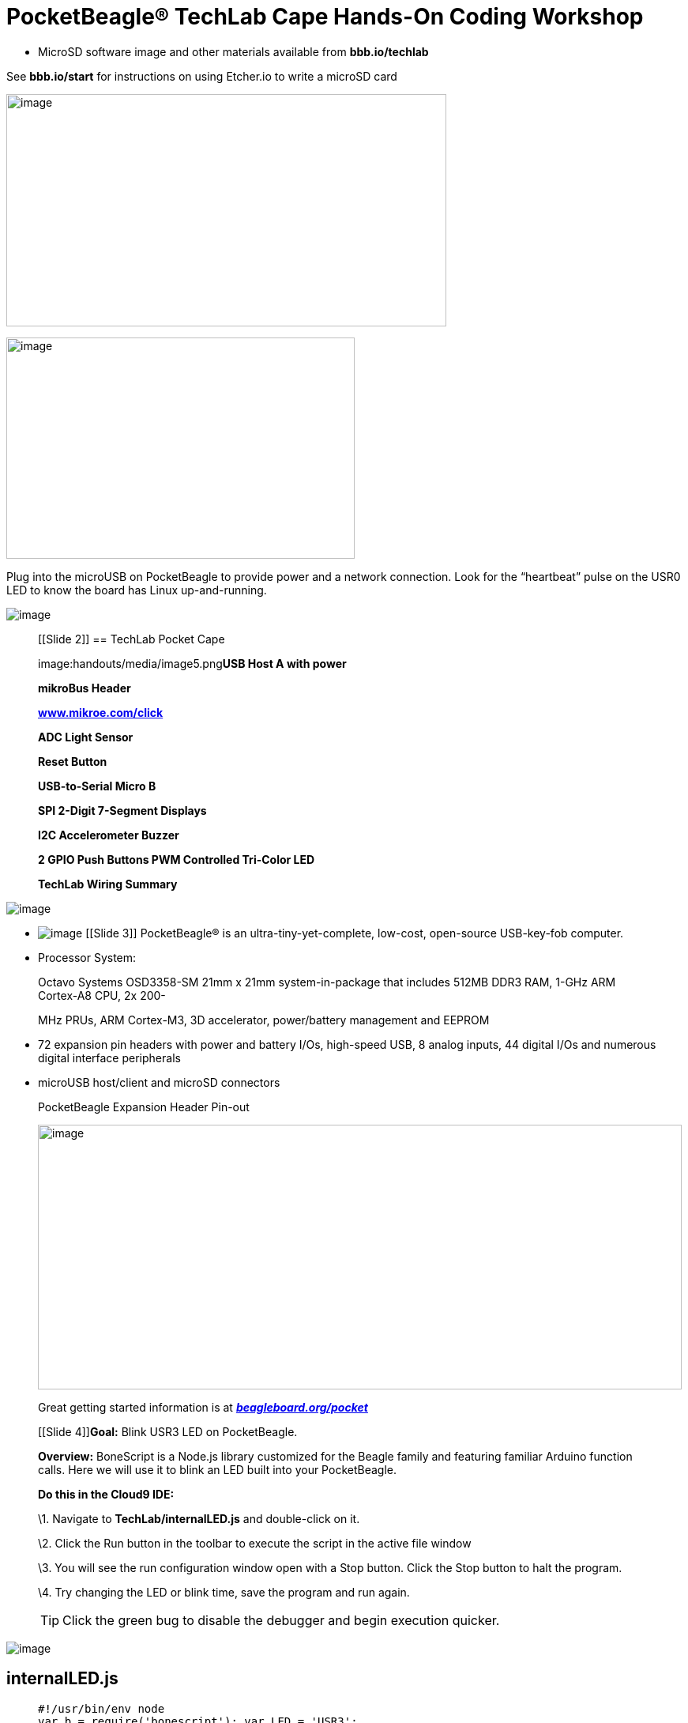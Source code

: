 = PocketBeagle® TechLab Cape Hands-On Coding Workshop

[[microsd-software-image-and-other-materials-available-from-bbb.iotechlab]]
* MicroSD software image and other materials available from *bbb.io/techlab*

[.left]
See *bbb.io/start* for instructions on using Etcher.io to write a
microSD card

[.right]
image:handouts/media/image2.png[image,width=557,height=294]

[.left]
image:handouts/media/image3.jpeg[image,width=441,height=280]

[.right]
Plug into
the microUSB on PocketBeagle to provide power and a network connection.
Look for the “heartbeat” pulse on the USR0 LED to know the board has
Linux up-and-running.

image:handouts/media/image4.png[image]

_______________________________________________________________
[[Slide 2]]
== TechLab Pocket Cape

image:handouts/media/image5.png[image]**USB Host A with power**

*mikroBus Header*

http://www.mikroe.com/click[*www.mikroe.com/click*]

*ADC Light Sensor*

*Reset Button*

*USB-to-Serial Micro B*

*SPI 2-Digit 7-Segment Displays*

*I2C Accelerometer Buzzer*

*2 GPIO Push Buttons PWM Controlled Tri-Color LED*

*TechLab Wiring Summary*
_______________________________________________________________

image:handouts/media/image20.png[image]

* image:handouts/media/image21.png[image]
[[Slide 3]][[slide-3]]
PocketBeagle®
is an ultra-tiny-yet-complete, low-cost, open-source USB-key-fob
computer.
* Processor System:

______________________________________________________________________________________________________________________
Octavo Systems OSD3358-SM 21mm x 21mm system-in-package that includes
512MB DDR3 RAM, 1-GHz ARM Cortex-A8 CPU, 2x 200-

MHz PRUs, ARM Cortex-M3, 3D accelerator, power/battery management and
EEPROM
______________________________________________________________________________________________________________________

* 72 expansion pin headers with power and battery I/Os, high-speed USB,
8 analog inputs, 44 digital I/Os and numerous digital interface
peripherals
* microUSB host/client and microSD connectors

_____________________________________________________________________________________________________________________________________________________________________________________________
.PocketBeagle Expansion Header Pin-out
image:handouts/media/image22.jpeg[image,width=815,height=335]

Great getting started information is at
https://beagleboard.org/pocket[*_beagleboard.org/pocket_*]

[[Slide 4]]**Goal:** Blink USR3 LED on PocketBeagle.

*Overview:* BoneScript is a Node.js library customized for the Beagle
family and featuring familiar Arduino function calls. Here we will use
it to blink an LED built into your PocketBeagle.

*Do this in the Cloud9 IDE:*

\1. Navigate to *TechLab/internalLED.js* and double-click on it.

\2. Click the Run button in the toolbar to execute the script in the
active file window

\3. You will see the run configuration window open with a Stop button.
Click the Stop button to halt the program.

\4. Try changing the LED or blink time, save the program and run again.

TIP: Click the green bug to disable the debugger and begin execution
quicker.
_____________________________________________________________________________________________________________________________________________________________________________________________

image:handouts/media/image23.jpeg[image]

[[internalled.js]]
internalLED.js
--------------

_____________________________________________________________________________________________________________________________________


[source,javascript]
----
#!/usr/bin/env node
var b = require('bonescript'); var LED = 'USR3';
var state = b.HIGH; // Initial state 
b.pinMode(LED, b.OUTPUT);

setInterval(flash, 250); // Change state every 250 ms

function flash() \{
    b.digitalWrite(LED, state);
    if(state === b.HIGH) {
        state = b.LOW;
    } else {
        state = b.HIGH;
    }
}
----

[[Slide 5]]**Goal:** Sense the external world by reading a digital
input.

*Overview:* Reading a switch attached to a GPIO (general purpose
input/output) port is as

easy as configuring the port as an input and attaching an interrupt
handler to it. Note the buttons are “active low”.

*Do this in the Cloud9 IDE:*
_____________________________________________________________________________________________________________________________________

1.  Navigate to *TechLab/pushbutton.js* and double-click on it.
2.  Click the Run button in the toolbar to execute the script in the
active file window
3.  Press the “L” button on TechLab and check the output (Value=1 or
Value=0) in the configuration window. Click the Stop button on the IDE
to halt the program.

___________________________________________________________________________________________________________________
*Challenge #1:* Can you modify the program to read from the “R” button?

*Challenge #2*: Can you modify the program to toggle the USR3 LED?

*Challenge #3*: Can you modify the program to turn the USR3 LED on with
the “L” button and off with the “R” button?
___________________________________________________________________________________________________________________

image:handouts/media/image25.jpeg[image,width=774,height=440]

[[pushbutton.js]]
pushbutton.js
-------------

[[usrbinenv-node]]
### #!/usr/bin/env node

_________________________________________________________________________________________________________________________________________________________________________________
var b = require('bonescript'); var button = "P2_33";

console.log('Hit ^C to stop');

b.pinMode(button, b.INPUT, 7, null, null, doAttach);

function doAttach(err, x) \{ if(err) \{

console.log('pinMode err = ' + err); return;

}

b.attachInterrupt(button, true, b.CHANGE, printStatus);

}

function printStatus(err, x) \{ if(err) \{

console.log('attachInterrupt err = ' + err); return;

}

if(x.attached) \{

console.log("Interrupt handler attached"); return;

}

process.stdout.write('value = ' + x.value + ' \r');

}

[[Slide 7]]**Goal:** Sense the external world by reading a variable
analog input *Overview:* Reading a light sensor attached to an analog
input pin. *Do this in the Cloud9 IDE:*
_________________________________________________________________________________________________________________________________________________________________________________

1.  Navigate to *TechLab/analogIn.js* and double-click on it.
2.  Click the Run button in the toolbar to execute the script in the
active file window
3.  Cover the light sensor and check the output in the configuration
window. Click the Stop button to halt the program.

____________________________________________________________________________________________________________________________________________________________________________________________________________________________________
*Challenge #1*: Can you change how often the light sensor is read? What
happens and why? *Challenge #2*: Can you activate the USR3 LED based
upon a voltage threshold from the light sensor? *Challenge #3*:
*(Advanced Coding Lab)*

Try using the I2C accelerometer input from
/sys/bus/iio/devices/iio:device1/in_accel_x_raw. Hint: use
b.readTextFile()
____________________________________________________________________________________________________________________________________________________________________________________________________________________________________

image:handouts/media/image26.jpeg[image,width=771,height=397]

[[analogin.js]]
analogIn.js
-----------

[[usrbinenv-node-1]]
#!/usr/bin/env node
~~~~~~~~~~~~~~~~~~~

___________________________________________________________________________________________________________________________________________________________________________________________________________________
var b = require('bonescript'); var pin = 'P1_19';

console.log('Hit ^C to stop'); doAnalogRead();

function printStatus(err, x) \{

if(err) \{console.log('Got error: ' + err); return;};
process.stdout.write(pin + ': ' + (x*100).toFixed(1) +

'%, ' + (1.8*x).toFixed(3) + 'V \r'); setTimeout(doAnalogRead, 100);

}

function doAnalogRead() \{ b.analogRead(pin, printStatus);

}

[[Slide 9]]**Goal:** Utilize a hardware pulse-width-modulator (PWM) to
light an LED with variable brightness

*Overview:* Linux provides LED drivers that understand how to utilize
PWM drivers, making use of PocketBeagle’s built-in PWM hardware. They
are controlled with simple text files where you can set the brightness.

*Do this in the Cloud9 IDE:*
___________________________________________________________________________________________________________________________________________________________________________________________________________________

1.  Navigate to *TechLab/fadeLED.js* and double-click on it.
2.  Click the Run button in the toolbar to execute the script in the
active file window
3.  You will see the run configuration window open with a Stop button.
Click the Stop button to halt the program.

_______________________________________________________________________________
*Challenge #1*: Try changing the fade interval, save the program and run
again.

*Challenge #2*: Try using the light sensor input to set the LED
brightness.

*Challenge #3*: *(Advanced Coding Lab)*

Try using the I2C accelerometer input for all 3 color LEDs..
_______________________________________________________________________________

image:handouts/media/image27.jpeg[image,width=778,height=422]

[[fadeled.js]]
fadeLED.js
----------

[[usrbinenv-node-2]]
=== #!/usr/bin/env node

________________________________________________________________________________________________________________________________________________________________________________________________________________________________________________________________________________________________________________________________________________________________________________________________
var b = require('bonescript');

var LED = '/sys/class/leds/techlab::blue/brightness'; var step = 10, //
Step size

min = 0, // dimmest value max = 255, // brightest value

brightness = min; // Current brightness;

doInterval();

function doInterval(err, x) \{ if(err) \{

console.log('err = ' + err); return;

}

setInterval(fade, 20); // Step every 20 ms

}

function fade() \{ b.writeTextFile(LED, brightness); brightness += step;

if(brightness >= max || brightness <= min) \{ step = -1 * step;

}

}

[[Slide 11]]**Goal:** Read light sensor data and output to green LED
brightness

*Overview:* Node-RED is a flow-based development tool developed
originally by IBM for wiring together hardware devices, APIs and online
services as part of the Internet of Things. Node-RED provides a
browser-based flow editor, which can be used to create JavaScript
functions. Linux turns devices into virtual files, making Node-RED well
suited to interacting with the physical world.

*Do this:*
________________________________________________________________________________________________________________________________________________________________________________________________________________________________________________________________________________________________________________________________________________________________________________________________

1.  Open Node-RED by pointing your browser to *http://192.168.7.2:1880*

image:handouts/media/image28.png[image]

1.  Make sure the big “DEPLOY” button in the top right corner is
greyed-out by clicking it. This makes sure any changes you’ve made have
been started on your PocketBeagle. The program will run continuously.
2.  Click the highlightable button to the left of the “ON”. Cover the
light sensor to notice the brightness of the green LED adjust.
3.  Try double-clicking on each node to see the parameters used for the
demo.
4.  Click the highlightable button to the left of the “OFF” to stop
adjusting the brightness of the green LED.
5.  Explore

_______________________________________________________________________________________________________________________________________________________________________________________________________________________________________________________________________________________
*Challenge #1*: Try updating the blue LED rather than the green LED.
Remember to click the “DEPLOY” button to save and run your changes.

*Challenge #2*: Try reading from the I2C accelerometer rather than the
light sensor.

*Challenge #3*: Use a “gpio in” node to use the status of the “L” or “R”
buttons to update the LED.

[[Slide 12]]**Goal:** Learn to send several basic commands to the shell

*Overview:* The true power of Linux to automate many aspects of your
life cannot be achieved without some utilization of the command line
shell. The Cloud9 IDE makes it easy to access this directly from your
web browser. Another great resource for learning is *linuxcommand.org*.

*Do this in the Cloud9 IDE:*
_______________________________________________________________________________________________________________________________________________________________________________________________________________________________________________________________________________________

1.  Click in the terminal window at the bottom half of the IDE. You can
also open a new terminal by clicking the “+” in the window tabs and
selecting “New Terminal”.
2.  Try typing in the “commands to try”. Press <ENTER> after each
command. Take note of how the prompt changes to show you the current
active directory. Use the up and down arrows to cycle through commands
you’ve typed before, in case you want to repeat any.

__________________________________________________________________________________________________________________________________________________________________________________________________________________________________________________________
*Challenge #1*: Can you repeat the last command below that prints GPIO
values and change the values?

*Challenge #2*: Using the “watch” command, can you monitor the I2C
accelerometer status?

*Challenge #3*: Can you use the “config-pin” command to switch the red
LED to a GPIO, set it high and low and then switch it back to PWM mode?
What happens if the red LED is in GPIO mode and you change the
brightness with the “/sys/class/leds” entry?
__________________________________________________________________________________________________________________________________________________________________________________________________________________________________________________________

image:handouts/media/image29.jpeg[image,width=508,height=286]

[[commands-to-try]]
commands to try
---------------

______________________________________________________________________________________________________________________________________________________________________________________________________________________________________________________________________________________________________________________________________________________________________________________________________________________________________________
cd /sys/class/leds ls

echo 1 > techlab\:\:seg0/brightness config-pin p1.33 pwm

echo 10 > techlab\:\:red/brightness

cd /sys/class/gpio config-pin p1.29 gpio

cat gpio45/value gpio117/value

[[Slide 13]]**Goal:** Utilize a programmable real-time unit (PRU) to
read and set GPIOs.

*Overview:* A PRU is a microcontroller built into the PocketBeagle that
can be programmed in C or assembly and controlled by the main ARM
processor that runs Linux. Some pins can be directly mapped to PRU
registered for the lowest possible latency, but other GPIOs can be
utilized via the on-chip-peripheral (OCP) bus inside the processor. Here
we’ll learn to execute an example written in C to access the
direct-mapped PRU GPIOs.

*Do this in the Cloud9 IDE:*
______________________________________________________________________________________________________________________________________________________________________________________________________________________________________________________________________________________________________________________________________________________________________________________________________________________________________________

1.  Navigate to *TechLab/led-button.pru0c* and double-click on it.
2.  Click the Run button in the toolbar to execute the script in the
active file window.
3.  Click the run configuration window and type ‘temppwd’ when prompted
for the password.

______________________________________________________________________________________
*Note*: The program will keep running until you execute a different
program or reboot.
______________________________________________________________________________________

1.  Press the ‘R’ button to note the red RGB LED light up.

____________________________________________________________________________________________________________________________________________________________________
*Challenge #1*: The buzzer is on PRU0 output 3 (P2_30). Try setting its
output at the same time as the LED.

*Challenge #2*: Try toggling the buzzer with a for loop when the button
is pressed. You can use the

‘ delay_cycles’ function to add a delay. Each delay cycle should be 5ns,
so 800Hz is 250000 cycles, a reasonable number to try.

*Challenge #3*: *(Advanced Coding Lab)*

Run *TechLab/rgb.pru0c* and note how the on-chip-peripherals are
accessed as well as how a fade effect can be done easily creating a
software pulse-width-modulator.
____________________________________________________________________________________________________________________________________________________________________

image:handouts/media/image30.jpeg[image,width=768,height=432]

[[led-button.pru0c]]
led-button.pru0c
----------------

[[include-stdint.h-include-pru_cfg.h-include-pru_ctrl.h-include-stddef.h-include-rsc_types.h]]
#include <stdint.h> #include <pru_cfg.h> #include <pru_ctrl.h> #include
<stddef.h> #include <rsc_types.h>
^^^^^^^^^^^^^^^^^^^^^^^^^^^^^^^^^^^^^^^^^^^^^^^^^^^^^^^^^^^^^^^^^^^^^^^^^^^^^^^^^^^^^^^^^^^^^^^^^^^^^^^^^

_____________________________________________________________________________________________________________________________________________________________
volatile register unsigned int R30; volatile register unsigned int R31;

#pragma DATA_SECTION(init_pins, ".init_pins") #pragma RETAIN(init_pins)

const char init_pins[] =
"/sys/devices/platform/ocp/ocp:P1_33_pinmux/state\0pruout\0" \
"/sys/devices/platform/ocp/ocp:P1_29_pinmux/state\0pruin\0" \ "\0\0";

void main(void) \{

/* Invert GPIO input 7 to GPIO output 1 */

/* On TechLab, input 7 is the R button */

/* On TechLab, output 1 is the red in the RGB LED */ while(1) \{

if( R31 & (1<<7)) \{

/* Clear output */

R30 &= ~(1<<1);

} else \{

/* Set outputs */

R30 |= (1<<1);

}

}

}

struct my_resource_table \{

struct resource_table base;

uint32_t offset[1];

};

#pragma DATA_SECTION(pru_remoteproc_ResourceTable, ".resource_table")
#pragma RETAIN(pru_remoteproc_ResourceTable)

struct my_resource_table pru_remoteproc_ResourceTable = \{

1, /* we're the first version that implements this */ 0, /* number of
entries in the table */

0, 0, /* reserved, must be zero */ 0, /* offset[0] */

};
_____________________________________________________________________________________________________________________________________________________________
